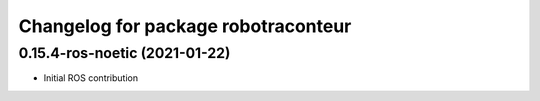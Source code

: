 ^^^^^^^^^^^^^^^^^^^^^^^^^^^^^^^^^^^^
Changelog for package robotraconteur
^^^^^^^^^^^^^^^^^^^^^^^^^^^^^^^^^^^^

0.15.4-ros-noetic (2021-01-22)
-----------
* Initial ROS contribution
